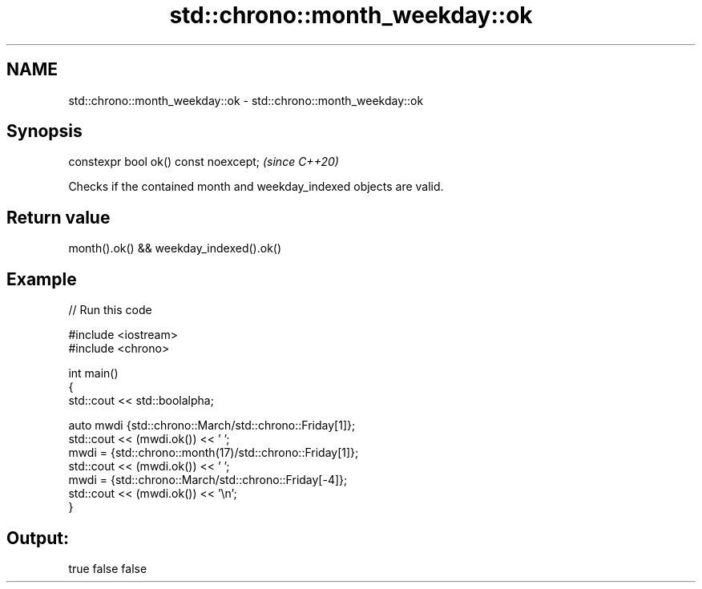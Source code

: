 .TH std::chrono::month_weekday::ok 3 "2021.11.17" "http://cppreference.com" "C++ Standard Libary"
.SH NAME
std::chrono::month_weekday::ok \- std::chrono::month_weekday::ok

.SH Synopsis
   constexpr bool ok() const noexcept;  \fI(since C++20)\fP

   Checks if the contained month and weekday_indexed objects are valid.

.SH Return value

   month().ok() && weekday_indexed().ok()

.SH Example


// Run this code

 #include <iostream>
 #include <chrono>

 int main()
 {
     std::cout << std::boolalpha;

     auto mwdi {std::chrono::March/std::chrono::Friday[1]};
     std::cout << (mwdi.ok()) << ' ';
     mwdi = {std::chrono::month(17)/std::chrono::Friday[1]};
     std::cout << (mwdi.ok()) << ' ';
     mwdi = {std::chrono::March/std::chrono::Friday[-4]};
     std::cout << (mwdi.ok()) << '\\n';
 }

.SH Output:

 true false false
